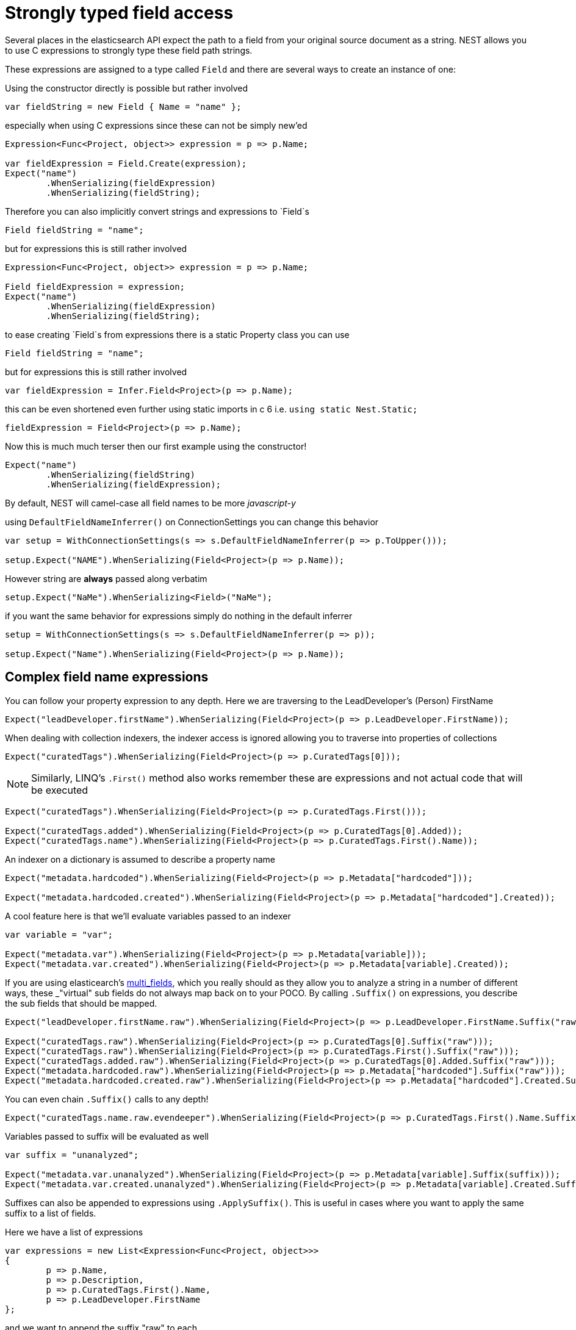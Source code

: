 :ref_current: https://www.elastic.co/guide/en/elasticsearch/reference/current/

:github: https://github.com/elastic/elasticsearch-net

:imagesdir: ../../../images/

= Strongly typed field access 

Several places in the elasticsearch API expect the path to a field from your original source document as a string.
NEST allows you to use C expressions to strongly type these field path strings. 

These expressions are assigned to a type called `Field` and there are several ways to create an instance of one:

Using the constructor directly is possible but rather involved 

[source,csharp]
----
var fieldString = new Field { Name = "name" };
----

especially when using C expressions since these can not be simply new'ed

[source,csharp]
----
Expression<Func<Project, object>> expression = p => p.Name;

var fieldExpression = Field.Create(expression);
Expect("name")
	.WhenSerializing(fieldExpression)
	.WhenSerializing(fieldString);
----

Therefore you can also implicitly convert strings and expressions to `Field`s 

[source,csharp]
----
Field fieldString = "name";
----

but for expressions this is still rather involved 

[source,csharp]
----
Expression<Func<Project, object>> expression = p => p.Name;

Field fieldExpression = expression;
Expect("name")
	.WhenSerializing(fieldExpression)
	.WhenSerializing(fieldString);
----

to ease creating `Field`s from expressions there is a static Property class you can use 

[source,csharp]
----
Field fieldString = "name";
----

but for expressions this is still rather involved 

[source,csharp]
----
var fieldExpression = Infer.Field<Project>(p => p.Name);
----

this can be even shortened even further using static imports in c 6 i.e.
				`using static Nest.Static;` 

[source,csharp]
----
fieldExpression = Field<Project>(p => p.Name);
----

Now this is much much terser then our first example using the constructor! 

[source,csharp]
----
Expect("name")
	.WhenSerializing(fieldString)
	.WhenSerializing(fieldExpression);
----

By default, NEST will camel-case all field names to be more _javascript-y_ 

using `DefaultFieldNameInferrer()` on ConnectionSettings you can change this behavior 

[source,csharp]
----
var setup = WithConnectionSettings(s => s.DefaultFieldNameInferrer(p => p.ToUpper()));

setup.Expect("NAME").WhenSerializing(Field<Project>(p => p.Name));
----

However string are *always* passed along verbatim 

[source,csharp]
----
setup.Expect("NaMe").WhenSerializing<Field>("NaMe");
----

if you want the same behavior for expressions simply do nothing in the default inferrer 

[source,csharp]
----
setup = WithConnectionSettings(s => s.DefaultFieldNameInferrer(p => p));

setup.Expect("Name").WhenSerializing(Field<Project>(p => p.Name));
----

== Complex field name expressions 

You can follow your property expression to any depth. Here we are traversing to the LeadDeveloper's (Person) FirstName 

[source,csharp]
----
Expect("leadDeveloper.firstName").WhenSerializing(Field<Project>(p => p.LeadDeveloper.FirstName));
----

When dealing with collection indexers, the indexer access is ignored allowing you to traverse into properties of collections 

[source,csharp]
----
Expect("curatedTags").WhenSerializing(Field<Project>(p => p.CuratedTags[0]));
----

NOTE: Similarly, LINQ's `.First()` method also works 
remember these are expressions and not actual code that will be executed

[source,csharp]
----
Expect("curatedTags").WhenSerializing(Field<Project>(p => p.CuratedTags.First()));

Expect("curatedTags.added").WhenSerializing(Field<Project>(p => p.CuratedTags[0].Added));
Expect("curatedTags.name").WhenSerializing(Field<Project>(p => p.CuratedTags.First().Name));
----

An indexer on a dictionary is assumed to describe a property name 

[source,csharp]
----
Expect("metadata.hardcoded").WhenSerializing(Field<Project>(p => p.Metadata["hardcoded"]));

Expect("metadata.hardcoded.created").WhenSerializing(Field<Project>(p => p.Metadata["hardcoded"].Created));
----

A cool feature here is that we'll evaluate variables passed to an indexer 

[source,csharp]
----
var variable = "var";

Expect("metadata.var").WhenSerializing(Field<Project>(p => p.Metadata[variable]));
Expect("metadata.var.created").WhenSerializing(Field<Project>(p => p.Metadata[variable].Created));
----

:multifieldlink: https://www.elastic.co/guide/en/elasticsearch/reference/current/_multi_fields.html

If you are using elasticearch's {multifieldlink}[multi_fields], which you really should as they allow 
you to analyze a string in a number of different ways, these _"virtual" sub fields 
do not always map back on to your POCO. By calling `.Suffix()` on expressions, you describe the sub fields that 
should be mapped. 

[source,csharp]
----
Expect("leadDeveloper.firstName.raw").WhenSerializing(Field<Project>(p => p.LeadDeveloper.FirstName.Suffix("raw")));

Expect("curatedTags.raw").WhenSerializing(Field<Project>(p => p.CuratedTags[0].Suffix("raw")));
Expect("curatedTags.raw").WhenSerializing(Field<Project>(p => p.CuratedTags.First().Suffix("raw")));
Expect("curatedTags.added.raw").WhenSerializing(Field<Project>(p => p.CuratedTags[0].Added.Suffix("raw")));
Expect("metadata.hardcoded.raw").WhenSerializing(Field<Project>(p => p.Metadata["hardcoded"].Suffix("raw")));
Expect("metadata.hardcoded.created.raw").WhenSerializing(Field<Project>(p => p.Metadata["hardcoded"].Created.Suffix("raw")));
----

You can even chain `.Suffix()` calls to any depth!

[source,csharp]
----
Expect("curatedTags.name.raw.evendeeper").WhenSerializing(Field<Project>(p => p.CuratedTags.First().Name.Suffix("raw").Suffix("evendeeper")));
----

Variables passed to suffix will be evaluated as well 

[source,csharp]
----
var suffix = "unanalyzed";

Expect("metadata.var.unanalyzed").WhenSerializing(Field<Project>(p => p.Metadata[variable].Suffix(suffix)));
Expect("metadata.var.created.unanalyzed").WhenSerializing(Field<Project>(p => p.Metadata[variable].Created.Suffix(suffix)));
----

Suffixes can also be appended to expressions using `.ApplySuffix()`. This is useful in cases where you want to apply the same suffix
to a list of fields. 

Here we have a list of expressions 

[source,csharp]
----
var expressions = new List<Expression<Func<Project, object>>>
{
	p => p.Name,
	p => p.Description,
	p => p.CuratedTags.First().Name,
	p => p.LeadDeveloper.FirstName
};
----

and we want to append the suffix "raw" to each 

[source,csharp]
----
var fieldExpressions = 
	expressions.Select<Expression<Func<Project, object>>, Field>(e => e.AppendSuffix("raw")).ToList();

Expect("name.raw").WhenSerializing(fieldExpressions[0]);
Expect("description.raw").WhenSerializing(fieldExpressions[1]);
Expect("curatedTags.name.raw").WhenSerializing(fieldExpressions[2]);
Expect("leadDeveloper.firstName.raw").WhenSerializing(fieldExpressions[3]);
----

== Annotations 

When using NEST's property attributes you can specify a new name for the properties

[source,csharp]
----
public class BuiltIn
{
	[String(Name = "naam")]
	public string Name { get; set; }
}

Expect("naam").WhenSerializing(Field<BuiltIn>(p => p.Name));
----

Starting with NEST 2.x we also ask the serializer if it can resolve the property to a name.
Here we ask the default `JsonNetSerializer` to resolve a property name and it takes 
the `JsonPropertyAttribute` into account

[source,csharp]
----
public class SerializerSpecific
{
	[JsonProperty("nameInJson")]
	public string Name { get; set; }
}

Expect("nameInJson").WhenSerializing(Field<SerializerSpecific>(p => p.Name));
----

If both a NEST property attribute and a serializer specific attribute are present on a property, 
NEST takes precedence

[source,csharp]
----
public class Both
{
	[String(Name = "naam")]
	[JsonProperty("nameInJson")]
	public string Name { get; set; }
}

Expect("naam").WhenSerializing(Field<Both>(p => p.Name));
Expect(new
{
	naam = "Martijn Laarman"
}).WhenSerializing(new Both { Name = "Martijn Laarman" });
----

Resolution of field names is cached per connection settings instance. To demonstrate,
take the following simple POCOs

[source,csharp]
----
class A { public C C { get; set; } }

class B { public C C { get; set; } }

class C { public string Name { get; set; } }

var connectionSettings = TestClient.CreateSettings(forceInMemory: true);
var client = new ElasticClient(connectionSettings);
var fieldNameOnA = client.Infer.Field(Field<A>(p => p.C.Name));
var fieldNameOnB = client.Infer.Field(Field<B>(p => p.C.Name));
----

Here we have to similary shaped expressions on coming from A and on from B
that will resolve to the same field name, as expected

[source,csharp]
----
fieldNameOnA.Should().Be("c.name");

fieldNameOnB.Should().Be("c.name");
----

now we create a new connectionsettings with a remap for C on class A to `d`
now when we resolve the field path for A will be different

[source,csharp]
----
var newConnectionSettings = TestClient.CreateSettings(forceInMemory: true, modifySettings: s => s
	.InferMappingFor<A>(m => m
		.Rename(p => p.C, "d")
	)
);

var newClient = new ElasticClient(newConnectionSettings);
fieldNameOnA = newClient.Infer.Field(Field<A>(p => p.C.Name));
fieldNameOnB = newClient.Infer.Field(Field<B>(p => p.C.Name));
fieldNameOnA.Should().Be("d.name");
fieldNameOnB.Should().Be("c.name");
----

however we didn't break inferrence on the first client instance using its separate connectionsettings 

[source,csharp]
----
fieldNameOnA = client.Infer.Field(Field<A>(p => p.C.Name));

fieldNameOnB = client.Infer.Field(Field<B>(p => p.C.Name));
fieldNameOnA.Should().Be("c.name");
fieldNameOnB.Should().Be("c.name");
----

To wrap up, the precedence in which field names are inferred is:

. A hard rename of the property on connection settings using `.Rename()`

. A NEST property mapping

. Ask the serializer if the property has a verbatim value e.g it has an explicit JsonPropery attribute.

. Pass the MemberInfo's Name to the DefaultFieldNameInferrer which by default camelCases

The following example class will demonstrate this precedence

[source,csharp]
----
class Precedence
{
	// Even though this property has a NEST property mapping and a JsonProperty attribute,
	// We are going to provide a hard rename for it on ConnectionSettings later that should win.
	[String(Name = "renamedIgnoresNest")]
	[JsonProperty("renamedIgnoresJsonProperty")]
	public string RenamedOnConnectionSettings { get; set; }

	// This property has both a NEST attribute and a JsonProperty, NEST should win.
	[String(Name = "nestAtt")]
	[JsonProperty("jsonProp")]
	public string NestAttribute { get; set; }

	// We should take the json property into account by itself
	[JsonProperty("jsonProp")]
	public string JsonProperty { get; set; }

	// This property we are going to special case in our custom serializer to resolve to ask
	[JsonProperty("dontaskme")]
	public string AskSerializer { get; set; }

	// We are going to register a DefaultFieldNameInferrer on ConnectionSettings 
	// that will uppercase all properties. 
	public string DefaultFieldNameInferrer { get; set; }
}
----

Here we create a custom serializer that renames any property named `AskSerializer` to `ask`

[source,csharp]
----
class CustomSerializer : JsonNetSerializer
{
	public CustomSerializer(IConnectionSettingsValues settings) : base(settings) { }

	public override IPropertyMapping CreatePropertyMapping(MemberInfo memberInfo)
	{
		return memberInfo.Name == nameof(Precedence.AskSerializer) 
			? new PropertyMapping { Name = "ask" } 
			: base.CreatePropertyMapping(memberInfo);
	}
}
----

here we provide an explicit rename of a property on connectionsettings using `.Rename()`
and all properties that are not mapped verbatim should be uppercased

[source,csharp]
----
var usingSettings = WithConnectionSettings(s => s
	
	.InferMappingFor<Precedence>(m => m
		.Rename(p => p.RenamedOnConnectionSettings, "renamed")
	)
	.DefaultFieldNameInferrer(p => p.ToUpperInvariant())
).WithSerializer(s => new CustomSerializer(s));

usingSettings.Expect("renamed").ForField(Field<Precedence>(p => p.RenamedOnConnectionSettings));
usingSettings.Expect("nestAtt").ForField(Field<Precedence>(p => p.NestAttribute));
usingSettings.Expect("jsonProp").ForField(Field<Precedence>(p => p.JsonProperty));
usingSettings.Expect("ask").ForField(Field<Precedence>(p => p.AskSerializer));
usingSettings.Expect("DEFAULTFIELDNAMEINFERRER").ForField(Field<Precedence>(p => p.DefaultFieldNameInferrer));
----

The same naming rules also apply when indexing a document 

[source,csharp]
----
usingSettings.Expect(new [] 
{
	"ask",
	"DEFAULTFIELDNAMEINFERRER",
	"jsonProp",
	"nestAtt",
	"renamed"
}).AsPropertiesOf(new Precedence
{
	RenamedOnConnectionSettings = "renamed on connection settings",
	NestAttribute = "using a nest attribute",
	JsonProperty = "the default serializer resolves json property attributes",
	AskSerializer = "serializer fiddled with this one",
	DefaultFieldNameInferrer = "shouting much?"
});
----

